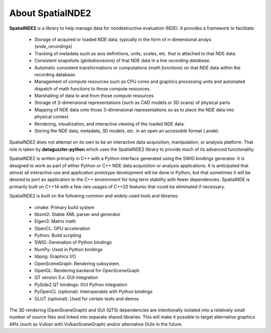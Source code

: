 About SpatialNDE2
=================

**SpatialNDE2** is a library to help manage data for nondestructive
evaluation (NDE). It provides a framework to facilitate:

  * Storage of acquired or loaded NDE data, typically in the form of
    n-dimensional arrays (*snde_recordings*)
  * Tracking of metadata such as axis definitions, units, scales,
    etc. that is attached to that NDE data. 
  * Consistent snapshots (*globalrevisions*) of that NDE data in a live
    *recording database*.
  * Automatic consistent transformations or computations (*math functions*)
    on that NDE data within the recording database.
  * Management of compute resources such as CPU cores and graphics
    processing units and automated dispatch of math functions to those
    compute resources.
  * Marshalling of data to and from those compute resources
  * Storage of 3-dimensional representations (such as CAD models or 3D
    scans) of physical parts
  * Mapping of NDE data onto those 3-dimensional representations so as to
    place the NDE data into physical context
  * Rendering, visualization, and interactive viewing of the loaded
    NDE data.
  * Storing the NDE data, metadata, 3D models, etc. in an open an
    accessible format (.ande).

SpatialNDE2 does not attempt on its own to be an interactive data
acquisition, manipulation, or analysis platform. That role is taken by
**dataguzzler-python** which uses the SpatialNDE2 library to provide
much of its advanced functionality.

SpatialNDE2 is written primarily in C++ with a Python interface
generated using the SWIG bindings generator. It is designed to work as
part of either Python or C++ NDE data acquisition or analysis
applications. It is anticipated that almost all interactive use and
application prototype development will be done in Python, but that
sometimes it will be desired to port an application to the C++
environment for long term stability with fewer dependencies.
SpatialNDE is primarily built on C++14 with a few rare usages of
C++20 features that could be eliminated if necessary.

SpatialNDE2 is built on the following common and widely-used tools
and libraries:

  * cmake: Primary build system
  * libxml2: Stable XML parser and generator
  * Eigen3: Matrix math
  * OpenCL: GPU acceleration
  * Python: Build scripting
  * SWIG: Generation of Python bindings
  * NumPy: Used in Python bindings
  * libpng: Graphics I/O
  * OpenSceneGraph: Rendering subsystem. 
  * OpenGL: Rendering backend for OpenSceneGraph
  * QT version 5.x: GUI integration
  * PySide2 QT bindings: GUI Python integration
  * PyOpenCL (optional): Interoperable with Python bindings
  * GLUT (optional): Used for certain tests and demos

The 3D rendering (OpenSceneGraph) and GUI (QT5) dependencies are
intentionally isolated into a relatively small number of source
files and linked into separate shared libraries. This will make
it possible to target alternative graphics APIs (such as Vulkan
with VulkanSceneGraph) and/or alternative GUIs in the future. 

